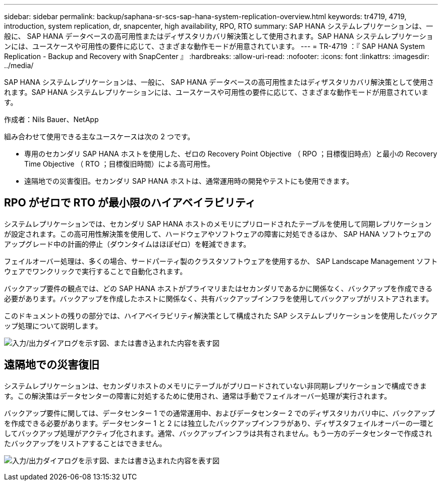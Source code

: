 ---
sidebar: sidebar 
permalink: backup/saphana-sr-scs-sap-hana-system-replication-overview.html 
keywords: tr4719, 4719, introduction, system replication, dr, snapcenter, high availability, RPO, RTO 
summary: SAP HANA システムレプリケーションは、一般に、 SAP HANA データベースの高可用性またはディザスタリカバリ解決策として使用されます。SAP HANA システムレプリケーションには、ユースケースや可用性の要件に応じて、さまざまな動作モードが用意されています。 
---
= TR-4719 ：『 SAP HANA System Replication - Backup and Recovery with SnapCenter 』
:hardbreaks:
:allow-uri-read: 
:nofooter: 
:icons: font
:linkattrs: 
:imagesdir: ../media/


[role="lead"]
SAP HANA システムレプリケーションは、一般に、 SAP HANA データベースの高可用性またはディザスタリカバリ解決策として使用されます。SAP HANA システムレプリケーションには、ユースケースや可用性の要件に応じて、さまざまな動作モードが用意されています。

作成者：Nils Bauer、NetApp

組み合わせて使用できる主なユースケースは次の 2 つです。

* 専用のセカンダリ SAP HANA ホストを使用した、ゼロの Recovery Point Objective （ RPO ；目標復旧時点）と最小の Recovery Time Objective （ RTO ；目標復旧時間）による高可用性。
* 遠隔地での災害復旧。セカンダリ SAP HANA ホストは、通常運用時の開発やテストにも使用できます。




== RPO がゼロで RTO が最小限のハイアベイラビリティ

システムレプリケーションでは、セカンダリ SAP HANA ホストのメモリにプリロードされたテーブルを使用して同期レプリケーションが設定されます。この高可用性解決策を使用して、ハードウェアやソフトウェアの障害に対処できるほか、 SAP HANA ソフトウェアのアップグレード中の計画的停止（ダウンタイムはほぼゼロ）を軽減できます。

フェイルオーバー処理は、多くの場合、サードパーティ製のクラスタソフトウェアを使用するか、 SAP Landscape Management ソフトウェアでワンクリックで実行することで自動化されます。

バックアップ要件の観点では、どの SAP HANA ホストがプライマリまたはセカンダリであるかに関係なく、バックアップを作成できる必要があります。バックアップを作成したホストに関係なく、共有バックアップインフラを使用してバックアップがリストアされます。

このドキュメントの残りの部分では、ハイアベイラビリティ解決策として構成された SAP システムレプリケーションを使用したバックアップ処理について説明します。

image:saphana-sr-scs-image1.png["入力/出力ダイアログを示す図、または書き込まれた内容を表す図"]



== 遠隔地での災害復旧

システムレプリケーションは、セカンダリホストのメモリにテーブルがプリロードされていない非同期レプリケーションで構成できます。この解決策はデータセンターの障害に対処するために使用され、通常は手動でフェイルオーバー処理が実行されます。

バックアップ要件に関しては、データセンター 1 での通常運用中、およびデータセンター 2 でのディザスタリカバリ中に、バックアップを作成できる必要があります。データセンター 1 と 2 には独立したバックアップインフラがあり、ディザスタフェイルオーバーの一環としてバックアップ処理がアクティブ化されます。通常、バックアップインフラは共有されません。もう一方のデータセンターで作成されたバックアップをリストアすることはできません。

image:saphana-sr-scs-image2.png["入力/出力ダイアログを示す図、または書き込まれた内容を表す図"]
